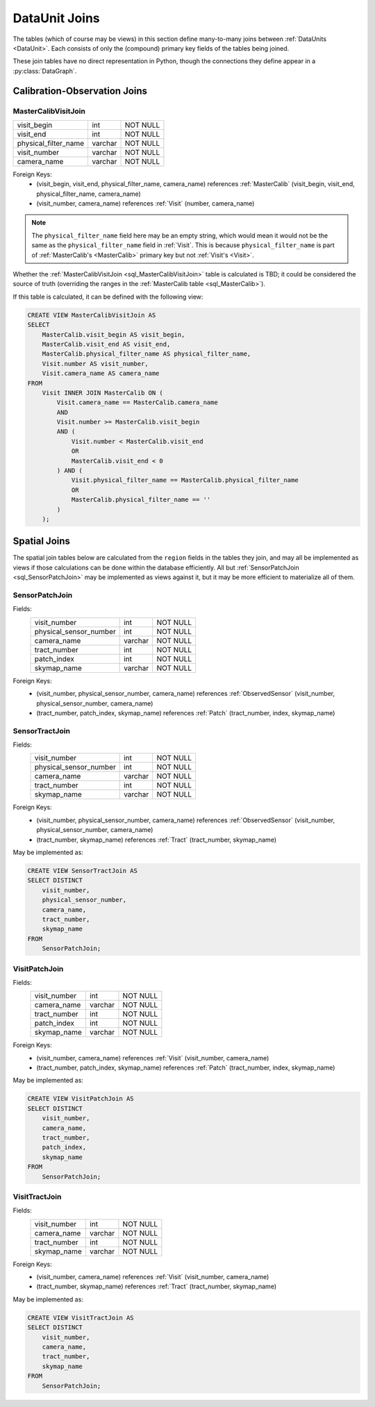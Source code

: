 
.. _dataunit_joins:

DataUnit Joins
==============

The tables (which of course may be views) in this section define many-to-many joins between :ref:`DataUnits <DataUnit>`.
Each consists of only the (compound) primary key fields of the tables being joined.

These join tables have no direct representation in Python, though the connections they define appear in a :py:class:`DataGraph`.


Calibration-Observation Joins
-----------------------------

.. _sql_MasterCalibVisitJoin:

MasterCalibVisitJoin
^^^^^^^^^^^^^^^^^^^^
+-------------------------+---------+----------+
| visit_begin             | int     | NOT NULL |
+-------------------------+---------+----------+
| visit_end               | int     | NOT NULL |
+-------------------------+---------+----------+
| physical_filter_name    | varchar | NOT NULL |
+-------------------------+---------+----------+
| visit_number            | varchar | NOT NULL |
+-------------------------+---------+----------+
| camera_name             | varchar | NOT NULL |
+-------------------------+---------+----------+

Foreign Keys:
    - (visit_begin, visit_end, physical_filter_name, camera_name) references :ref:`MasterCalib` (visit_begin, visit_end, physical_filter_name, camera_name)
    - (visit_number, camera_name) references :ref:`Visit` (number, camera_name)

.. note::

    The ``physical_filter_name`` field here may be an empty string, which would mean it would not be the same as the ``physical_filter_name`` field in :ref:`Visit`.
    This is because ``physical_filter_name`` is part of :ref:`MasterCalib's <MasterCalib>` primary key but not :ref:`Visit's <Visit>`.

Whether the :ref:`MasterCalibVisitJoin <sql_MasterCalibVisitJoin>` table is calculated is TBD; it could be considered the source of truth (overriding the ranges in the :ref:`MasterCalib table <sql_MasterCalib>`).

If this table is calculated, it can be defined with the following view:

.. code:: sql

    CREATE VIEW MasterCalibVisitJoin AS
    SELECT
        MasterCalib.visit_begin AS visit_begin,
        MasterCalib.visit_end AS visit_end,
        MasterCalib.physical_filter_name AS physical_filter_name,
        Visit.number AS visit_number,
        Visit.camera_name AS camera_name
    FROM
        Visit INNER JOIN MasterCalib ON (
            Visit.camera_name == MasterCalib.camera_name
            AND
            Visit.number >= MasterCalib.visit_begin
            AND (
                Visit.number < MasterCalib.visit_end
                OR
                MasterCalib.visit_end < 0
            ) AND (
                Visit.physical_filter_name == MasterCalib.physical_filter_name
                OR
                MasterCalib.physical_filter_name == ''
            )
        );

Spatial Joins
-------------

The spatial join tables below are calculated from the ``region`` fields in the tables they join, and may all be implemented as views if those calculations can be done within the database efficiently.
All but :ref:`SensorPatchJoin <sql_SensorPatchJoin>` may be implemented as views against it, but it may be more efficient to materialize all of them.

.. _sql_SensorPatchJoin:

SensorPatchJoin
^^^^^^^^^^^^^^^
Fields:
    +------------------------+---------+----------+
    | visit_number           | int     | NOT NULL |
    +------------------------+---------+----------+
    | physical_sensor_number | int     | NOT NULL |
    +------------------------+---------+----------+
    | camera_name            | varchar | NOT NULL |
    +------------------------+---------+----------+
    | tract_number           | int     | NOT NULL |
    +------------------------+---------+----------+
    | patch_index            | int     | NOT NULL |
    +------------------------+---------+----------+
    | skymap_name            | varchar | NOT NULL |
    +------------------------+---------+----------+

Foreign Keys:
    - (visit_number, physical_sensor_number, camera_name) references :ref:`ObservedSensor` (visit_number, physical_sensor_number, camera_name)
    - (tract_number, patch_index, skymap_name) references :ref:`Patch` (tract_number, index, skymap_name)


.. _sql_SensorTractJoin:

SensorTractJoin
^^^^^^^^^^^^^^^
Fields:
    +------------------------+---------+----------+
    | visit_number           | int     | NOT NULL |
    +------------------------+---------+----------+
    | physical_sensor_number | int     | NOT NULL |
    +------------------------+---------+----------+
    | camera_name            | varchar | NOT NULL |
    +------------------------+---------+----------+
    | tract_number           | int     | NOT NULL |
    +------------------------+---------+----------+
    | skymap_name            | varchar | NOT NULL |
    +------------------------+---------+----------+

Foreign Keys:
    - (visit_number, physical_sensor_number, camera_name) references :ref:`ObservedSensor` (visit_number, physical_sensor_number, camera_name)
    - (tract_number, skymap_name) references :ref:`Tract` (tract_number, skymap_name)

May be implemented as:

.. code:: sql

    CREATE VIEW SensorTractJoin AS
    SELECT DISTINCT
        visit_number,
        physical_sensor_number,
        camera_name,
        tract_number,
        skymap_name
    FROM
        SensorPatchJoin;


.. _sql_VisitPatchJoin:

VisitPatchJoin
^^^^^^^^^^^^^^
Fields:
    +------------------------+---------+----------+
    | visit_number           | int     | NOT NULL |
    +------------------------+---------+----------+
    | camera_name            | varchar | NOT NULL |
    +------------------------+---------+----------+
    | tract_number           | int     | NOT NULL |
    +------------------------+---------+----------+
    | patch_index            | int     | NOT NULL |
    +------------------------+---------+----------+
    | skymap_name            | varchar | NOT NULL |
    +------------------------+---------+----------+

Foreign Keys:
    - (visit_number, camera_name) references :ref:`Visit` (visit_number, camera_name)
    - (tract_number, patch_index, skymap_name) references :ref:`Patch` (tract_number, index, skymap_name)

May be implemented as:

.. code:: sql

    CREATE VIEW VisitPatchJoin AS
    SELECT DISTINCT
        visit_number,
        camera_name,
        tract_number,
        patch_index,
        skymap_name
    FROM
        SensorPatchJoin;


.. _sql_VisitTractJoin:

VisitTractJoin
^^^^^^^^^^^^^^
Fields:
    +------------------------+---------+----------+
    | visit_number           | int     | NOT NULL |
    +------------------------+---------+----------+
    | camera_name            | varchar | NOT NULL |
    +------------------------+---------+----------+
    | tract_number           | int     | NOT NULL |
    +------------------------+---------+----------+
    | skymap_name            | varchar | NOT NULL |
    +------------------------+---------+----------+

Foreign Keys:
    - (visit_number, camera_name) references :ref:`Visit` (visit_number, camera_name)
    - (tract_number, skymap_name) references :ref:`Tract` (tract_number, skymap_name)

May be implemented as:

.. code:: sql

    CREATE VIEW VisitTractJoin AS
    SELECT DISTINCT
        visit_number,
        camera_name,
        tract_number,
        skymap_name
    FROM
        SensorPatchJoin;
